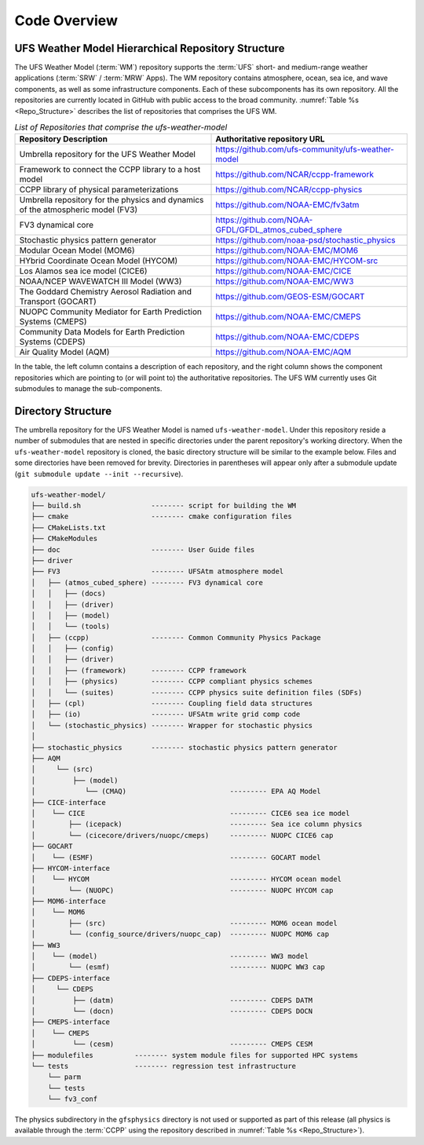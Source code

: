 .. _CodeOverview:

*************************
Code Overview
*************************

===================================================
UFS Weather Model Hierarchical Repository Structure
===================================================

The UFS Weather Model (:term:`WM`) repository supports the :term:`UFS` short- and medium-range weather applications (:term:`SRW` / :term:`MRW` Apps). The WM repository contains atmosphere, ocean, sea ice, and wave components, as well as some infrastructure components. Each of these subcomponents has its own repository. All the repositories are currently located in GitHub with public access to the broad community. :numref:`Table %s <Repo_Structure>` describes the list of repositories that comprises the UFS WM.

.. _Repo_Structure:

.. list-table:: *List of Repositories that comprise the ufs-weather-model*
  :widths: 50 50
  :header-rows: 1

  * - Repository Description
    - Authoritative repository URL
  * - Umbrella repository for the UFS Weather Model
    - https://github.com/ufs-community/ufs-weather-model
  * - Framework to connect the CCPP library to a host model
    - https://github.com/NCAR/ccpp-framework
  * - CCPP library of physical parameterizations
    - https://github.com/NCAR/ccpp-physics
  * - Umbrella repository for the physics and dynamics of the atmospheric model (FV3) 
    - https://github.com/NOAA-EMC/fv3atm
  * - FV3 dynamical core
    - https://github.com/NOAA-GFDL/GFDL_atmos_cubed_sphere
  * - Stochastic physics pattern generator
    - https://github.com/noaa-psd/stochastic_physics
  * - Modular Ocean Model (MOM6)
    - https://github.com/NOAA-EMC/MOM6
  * - HYbrid Coordinate Ocean Model (HYCOM)
    - https://github.com/NOAA-EMC/HYCOM-src
  * - Los Alamos sea ice model (CICE6)
    - https://github.com/NOAA-EMC/CICE
  * - NOAA/NCEP WAVEWATCH III Model (WW3)
    - https://github.com/NOAA-EMC/WW3
  * - The Goddard Chemistry Aerosol Radiation and Transport (GOCART)
    - https://github.com/GEOS-ESM/GOCART 
  * - NUOPC Community Mediator for Earth Prediction Systems (CMEPS)
    - https://github.com/NOAA-EMC/CMEPS
  * - Community Data Models for Earth Prediction Systems (CDEPS)
    - https://github.com/NOAA-EMC/CDEPS
  * - Air Quality Model (AQM)
    - https://github.com/NOAA-EMC/AQM

In the table, the left column contains a description of each repository, and the right column shows the component repositories which are pointing to (or will point to) the authoritative repositories. The UFS WM currently uses Git submodules to manage the sub-components.
   
===================
Directory Structure
===================

The umbrella repository for the UFS Weather Model is named ``ufs-weather-model``.  Under this repository reside a number of submodules that are nested in specific directories under the parent repository's working directory. When the ``ufs-weather-model`` repository is cloned, the basic directory structure will be similar to the example below. Files and some directories have been removed for brevity. Directories in parentheses will appear only after a submodule update (``git submodule update --init --recursive``). 

.. code-block:: console

   ufs-weather-model/
   ├── build.sh                 -------- script for building the WM
   ├── cmake                    -------- cmake configuration files
   ├── CMakeLists.txt         
   ├── CMakeModules           
   ├── doc                      -------- User Guide files
   ├── driver                 
   ├── FV3                      -------- UFSAtm atmosphere model
   │   ├── (atmos_cubed_sphere) -------- FV3 dynamical core
   │   │   ├── (docs)
   │   │   ├── (driver)
   │   │   ├── (model)
   │   │   └── (tools)
   │   ├── (ccpp)               -------- Common Community Physics Package
   │   │   ├── (config)
   │   │   ├── (driver)
   │   │   ├── (framework)      -------- CCPP framework
   │   │   ├── (physics)        -------- CCPP compliant physics schemes
   │   │   └── (suites)         -------- CCPP physics suite definition files (SDFs)
   │   ├── (cpl)                -------- Coupling field data structures
   │   ├── (io)                 -------- UFSAtm write grid comp code
   │   └── (stochastic_physics) -------- Wrapper for stochastic physics
   │
   ├── stochastic_physics       -------- stochastic physics pattern generator
   ├── AQM
   │     └── (src)
   │         ├── (model)
   │            └── (CMAQ)                         --------- EPA AQ Model
   ├── CICE-interface
   │    └── CICE                                   --------- CICE6 sea ice model
   │        ├── (icepack)                          --------- Sea ice column physics
   │        └── (cicecore/drivers/nuopc/cmeps)     --------- NUOPC CICE6 cap
   ├── GOCART
   │    └── (ESMF)                                 --------- GOCART model
   ├── HYCOM-interface
   │    └── HYCOM                                  --------- HYCOM ocean model
   │        └── (NUOPC)                            --------- NUOPC HYCOM cap
   ├── MOM6-interface
   │    └── MOM6
   │        ├── (src)                              --------- MOM6 ocean model
   │        └── (config_source/drivers/nuopc_cap)  --------- NUOPC MOM6 cap
   ├── WW3
   │    └── (model)                                --------- WW3 model
   │        └── (esmf)                             --------- NUOPC WW3 cap
   ├── CDEPS-interface
   │     └── CDEPS
   │         ├── (datm)                            --------- CDEPS DATM
   │         └── (docn)                            --------- CDEPS DOCN
   ├── CMEPS-interface
   │    └── CMEPS
   │         └── (cesm)                            --------- CMEPS CESM
   ├── modulefiles          -------- system module files for supported HPC systems
   └── tests                -------- regression test infrastructure
       └── parm
       └── tests
       └── fv3_conf   

The physics subdirectory in the ``gfsphysics`` directory  is not used or supported
as part of this release (all physics is available through the :term:`CCPP` using
the repository described in :numref:`Table %s <Repo_Structure>`).

.. COMMENT: Should we omit CMakeLists.txt, CMakeModules, driver (which I added) or add a description?
.. COMMENT: I don't see a "gfsphysics" directory... Can we remove it or be more specific about where it is? There are two CCPP repos in the table referenced above... Framework and Physics.